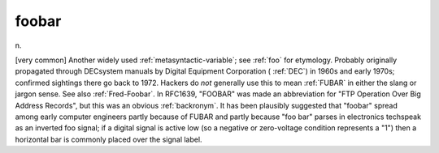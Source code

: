 .. _foobar:

============================================================
foobar
============================================================

n\.

[very common] Another widely used :ref:`metasyntactic-variable`\; see :ref:`foo` for etymology.
Probably originally propagated through DECsystem manuals by Digital Equipment Corporation ( :ref:`DEC`\) in 1960s and early 1970s; confirmed sightings there go back to 1972.
Hackers do *not* generally use this to mean :ref:`FUBAR` in either the slang or jargon sense.
See also :ref:`Fred-Foobar`\.
In RFC1639, "FOOBAR" was made an abbreviation for "FTP Operation Over Big Address Records", but this was an obvious :ref:`backronym`\.
It has been plausibly suggested that "foobar" spread among early computer engineers partly because of FUBAR and partly because "foo bar" parses in electronics techspeak as an inverted foo signal; if a digital signal is active low (so a negative or zero-voltage condition represents a "1") then a horizontal bar is commonly placed over the signal label.

